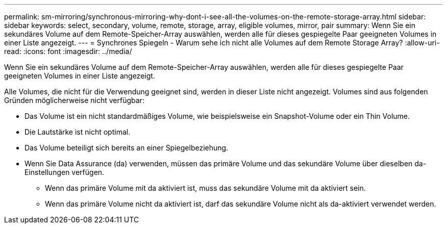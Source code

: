 ---
permalink: sm-mirroring/synchronous-mirroring-why-dont-i-see-all-the-volumes-on-the-remote-storage-array.html 
sidebar: sidebar 
keywords: select, secondary, volume, remote, storage, array, eligible volumes, mirror, pair 
summary: Wenn Sie ein sekundäres Volume auf dem Remote-Speicher-Array auswählen, werden alle für dieses gespiegelte Paar geeigneten Volumes in einer Liste angezeigt. 
---
= Synchrones Spiegeln - Warum sehe ich nicht alle Volumes auf dem Remote Storage Array?
:allow-uri-read: 
:icons: font
:imagesdir: ../media/


[role="lead"]
Wenn Sie ein sekundäres Volume auf dem Remote-Speicher-Array auswählen, werden alle für dieses gespiegelte Paar geeigneten Volumes in einer Liste angezeigt.

Alle Volumes, die nicht für die Verwendung geeignet sind, werden in dieser Liste nicht angezeigt. Volumes sind aus folgenden Gründen möglicherweise nicht verfügbar:

* Das Volume ist ein nicht standardmäßiges Volume, wie beispielsweise ein Snapshot-Volume oder ein Thin Volume.
* Die Lautstärke ist nicht optimal.
* Das Volume beteiligt sich bereits an einer Spiegelbeziehung.
* Wenn Sie Data Assurance (da) verwenden, müssen das primäre Volume und das sekundäre Volume über dieselben da-Einstellungen verfügen.
+
** Wenn das primäre Volume mit da aktiviert ist, muss das sekundäre Volume mit da aktiviert sein.
** Wenn das primäre Volume nicht da aktiviert ist, darf das sekundäre Volume nicht als da-aktiviert verwendet werden.



